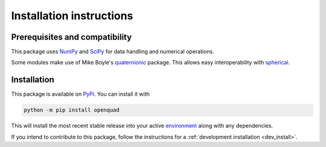 .. _install:

Installation instructions
-------------------------


Prerequisites and compatibility
^^^^^^^^^^^^^^^^^^^^^^^^^^^^^^^

This package uses `NumPy`_ and `SciPy`_ for data handling and numerical operations.

.. todo: do I use scipy?

Some modules make use of Mike Boyle's `quaternionic`_ package.
This allows easy interoperability with `spherical`_.

.. todo: mention spherical only in further resources

.. _NumPy: https://numpy.org/
.. _SciPy: https://scipy.org/
.. _quaternionic: https://github.com/moble/quaternionic
.. _spherical: https://github.com/moble/spherical


Installation
^^^^^^^^^^^^

This package is available on `PyPi`_. You can install it with

.. code-block:: bash

    python -m pip install openquad

This will install the most recent stable release into your active
`environment`_ along with any dependencies.

.. _PyPi: https://pypi.org/...
.. _environment: https://docs.python.org/3/glossary.html#term-virtual-environment

If you intend to contribute to this package, follow the instructions for a
:ref:`development installation <dev_install>`.
